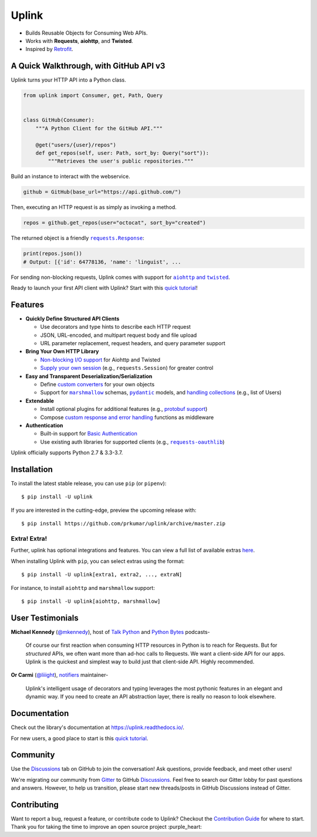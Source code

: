 Uplink
******
|PyPI Version| |Build Status| |Coverage Status| |Code Climate| |Documentation Status|
|GitHub Discussions| |Gitter| |Code Style|

- Builds Reusable Objects for Consuming Web APIs.
- Works with **Requests**, **aiohttp**, and **Twisted**.
- Inspired by `Retrofit <http://square.github.io/retrofit/>`__.

A Quick Walkthrough, with GitHub API v3
=======================================
Uplink turns your HTTP API into a Python class.

.. code-block:: python

   from uplink import Consumer, get, Path, Query


   class GitHub(Consumer):
       """A Python Client for the GitHub API."""

       @get("users/{user}/repos")
       def get_repos(self, user: Path, sort_by: Query("sort")):
           """Retrieves the user's public repositories."""

Build an instance to interact with the webservice.

.. code-block:: python

   github = GitHub(base_url="https://api.github.com/")

Then, executing an HTTP request is as simply as invoking a method.

.. code-block:: python

   repos = github.get_repos(user="octocat", sort_by="created")

The returned object is a friendly |requests.Response|_:

.. |requests.Response| replace:: ``requests.Response``
.. _requests.Response: http://docs.python-requests.org/en/master/api/#requests.Response

.. code-block:: python

   print(repos.json())
   # Output: [{'id': 64778136, 'name': 'linguist', ...

For sending non-blocking requests, Uplink comes with support for
|aiohttp and twisted|_.

.. |aiohttp and twisted| replace:: ``aiohttp`` and ``twisted``
.. _`aiohttp and twisted`: https://github.com/prkumar/uplink/tree/master/examples/async-requests

Ready to launch your first API client with Uplink? Start with this `quick tutorial`_!

Features
========

- **Quickly Define Structured API Clients**

  - Use decorators and type hints to describe each HTTP request
  - JSON, URL-encoded, and multipart request body and file upload
  - URL parameter replacement, request headers, and query parameter support

- **Bring Your Own HTTP Library**

  - `Non-blocking I/O support`_ for Aiohttp and Twisted
  - `Supply your own session`_ (e.g., ``requests.Session``) for greater control

- **Easy and Transparent Deserialization/Serialization**

  - Define `custom converters`_ for your own objects
  - Support for |marshmallow|_ schemas, |pydantic|_ models, and `handling collections`_ (e.g., list of Users)

- **Extendable**

  - Install optional plugins for additional features (e.g., `protobuf support`_)
  - Compose `custom response and error handling`_ functions as middleware

- **Authentication**

  - Built-in support for `Basic Authentication`_
  - Use existing auth libraries for supported clients (e.g., |requests-oauthlib|_)

Uplink officially supports Python 2.7 & 3.3-3.7.

.. |marshmallow| replace:: ``marshmallow``
.. |pydantic| replace:: ``pydantic``
.. |requests-oauthlib| replace:: ``requests-oauthlib``
.. _`Non-blocking I/O support`: https://github.com/prkumar/uplink/tree/master/examples/async-requests
.. _`Supply your own session`: https://uplink.readthedocs.io/en/latest/user/clients.html#swapping-out-the-default-http-session
.. _`marshmallow`: https://github.com/prkumar/uplink/tree/master/examples/marshmallow
.. _`custom converters`: https://uplink.readthedocs.io/en/latest/user/serialization.html#custom-json-deserialization
.. _`handling collections`: https://uplink.readthedocs.io/en/latest/user/serialization.html#converting-collections
.. _`custom response and error handling`: https://uplink.readthedocs.io/en/latest/user/quickstart.html#response-and-error-handling
.. _`protobuf support`: https://github.com/prkumar/uplink-protobuf
.. _`requests-oauthlib`: https://github.com/requests/requests-oauthlib
.. _`Basic Authentication`: https://uplink.readthedocs.io/en/latest/user/auth.html#basic-authentication
.. _`pydantic`: https://pydantic-docs.helpmanual.io/

Installation
============

To install the latest stable release, you can use ``pip`` (or ``pipenv``):

::

    $ pip install -U uplink

If you are interested in the cutting-edge, preview the upcoming release with:

::

   $ pip install https://github.com/prkumar/uplink/archive/master.zip

Extra! Extra!
-------------

Further, uplink has optional integrations and features. You can view a full list
of available extras `here <http://uplink.readthedocs.io/en/latest/install.html#extras>`_.

When installing Uplink with ``pip``, you can select extras using the format:

::

   $ pip install -U uplink[extra1, extra2, ..., extraN]


For instance, to install ``aiohttp`` and ``marshmallow`` support:

::

   $ pip install -U uplink[aiohttp, marshmallow]


User Testimonials
=================

**Michael Kennedy** (`@mkennedy`_), host of `Talk Python`_ and `Python Bytes`_ podcasts-

    Of course our first reaction when consuming HTTP resources in Python is to
    reach for Requests. But for *structured* APIs, we often want more than ad-hoc
    calls to Requests. We want a client-side API for our apps. Uplink is
    the quickest and simplest way to build just that client-side API.
    Highly recommended.

.. _@mkennedy: https://twitter.com/mkennedy
.. _`Talk Python`: https://twitter.com/TalkPython
.. _`Python Bytes`: https://twitter.com/pythonbytes

**Or Carmi** (`@liiight`_), notifiers_ maintainer-

    Uplink's intelligent usage of decorators and typing leverages the most
    pythonic features in an elegant and dynamic way. If you need to create an
    API abstraction layer, there is really no reason to look elsewhere.

.. _@liiight: https://github.com/liiight
.. _notifiers: https://github.com/notifiers/notifiers


Documentation
=============

Check out the library's documentation at https://uplink.readthedocs.io/.

For new users, a good place to start is this `quick tutorial`_.


Community
=========

Use the `Discussions`_ tab on GitHub to join the conversation! Ask questions, provide feedback,
and meet other users!

We're migrating our community from `Gitter`_ to GitHub `Discussions`_. Feel free to search our
Gitter lobby for past questions and answers. However, to help us transition, please start new
threads/posts in GitHub Discussions instead of Gitter.

.. _Discussions: https://github.com/prkumar/uplink/discussions
.. _Gitter: https://gitter.im/python-uplink/Lobby


Contributing
============

Want to report a bug, request a feature, or contribute code to Uplink?
Checkout the `Contribution Guide`_ for where to start.
Thank you for taking the time to improve an open source project :purple_heart:

.. |GitHub Discussions| image:: https://img.shields.io/github/discussions/prkumar/uplink.png
   :target: https://github.com/prkumar/uplink/discussions
.. |Build Status| image:: https://travis-ci.com/prkumar/uplink.svg?branch=master
   :target: https://travis-ci.com/prkumar/uplink
.. |Code Climate| image:: https://api.codeclimate.com/v1/badges/d5c5666134763ff1d6c0/maintainability
   :target: https://codeclimate.com/github/prkumar/uplink/maintainability
   :alt: Maintainability
.. |Code Style| image:: https://img.shields.io/badge/code%20style-black-000000.svg
   :target: https://github.com/ambv/black
   :alt: Code style: black
.. |Coverage Status| image:: https://img.shields.io/codecov/c/github/prkumar/uplink.svg
   :alt: Codecov
   :target: https://codecov.io/gh/prkumar/uplink
.. |Documentation Status| image:: https://readthedocs.org/projects/uplink/badge/?version=latest
   :target: http://uplink.readthedocs.io/en/latest/?badge=latest
   :alt: Documentation Status
.. |Gitter| image:: https://badges.gitter.im/python-uplink/Lobby.svg
   :target: https://gitter.im/python-uplink/Lobby?utm_source=badge&utm_medium=badge&utm_campaign=pr-badge&utm_content=badge
   :alt: Join the chat at https://gitter.im/python-uplink/Lobby
.. |License| image:: https://img.shields.io/github/license/prkumar/uplink.svg
   :target: https://github.com/prkumar/uplink/blob/master/LICENSE
.. |PyPI Version| image:: https://img.shields.io/pypi/v/uplink.svg
   :target: https://pypi.python.org/pypi/uplink

.. _`Contribution Guide`: https://github.com/prkumar/uplink/blob/master/CONTRIBUTING.rst
.. _`quick tutorial`: https://uplink.readthedocs.io/en/latest/user/quickstart.html

